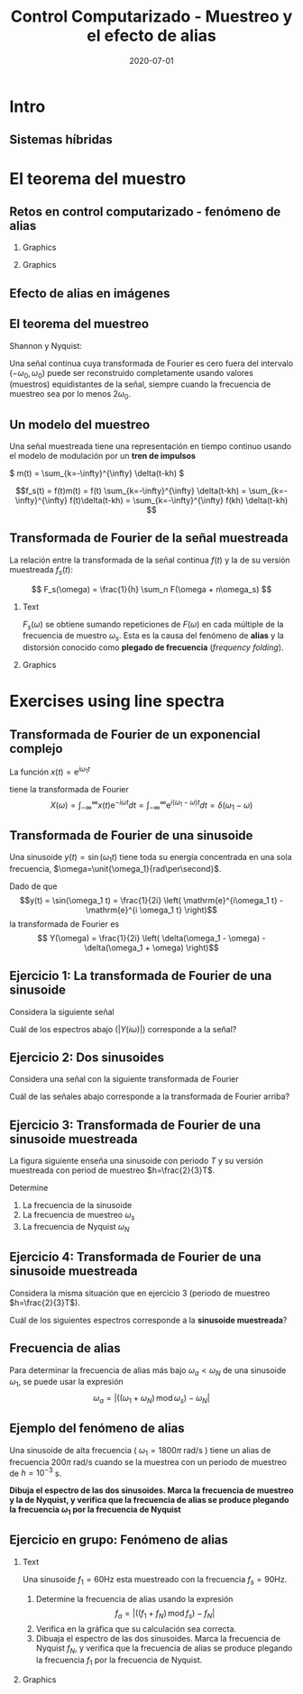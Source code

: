 #+OPTIONS: toc:nil
# #+LaTeX_CLASS: koma-article 

#+LATEX_CLASS: beamer
#+LATEX_CLASS_OPTIONS: [presentation,aspectratio=169]
#+OPTIONS: H:2

#+LaTex_HEADER: \usepackage{khpreamble}
#+LaTex_HEADER: \usepackage{amssymb}
#+LaTex_HEADER: \usepgfplotslibrary{groupplots}
#+LaTex_HEADER: \DeclareMathOperator{\shift}{q}
#+LaTex_HEADER: \DeclareMathOperator{\diff}{p}

#+title: Control Computarizado - Muestreo y el efecto de alias
#+date: 2020-07-01

* Qué quiero que entienden los estudiantes? :noexport:
  - El teorema del muestro
  - El efecto de alias

* Actividades?                :noexport:
  1. Varios ejercicios de espectros de linea (sinusoides)

* Intro

** Goal of today's lecture				     :slide:noexport:
   - Understand aliasing and frequency folding


     
** Result from quizz						   :noexport:
   - Frequency folding - alias frequency

** Course overview						   :noexport:
\begin{center}
\includegraphics[width=\linewidth]{../../figures/computer-control-approaches}
\end{center}

** Sistemas híbridas
   #+BEGIN_CENTER 
    \includegraphics[width=0.7\linewidth]{../../figures/fig7-2.png}
   #+END_CENTER

*** Notas                                                          :noexport:
En aplicaciones de control computarizado estamos trabajando con sistemas híbridas. Es decir sistemas que contienen señales continuas y discretas.

* Intro example - Use later!					   :noexport:
** Introductory example: Level control of a tank

   \hspace*{4cm} \includegraphics[width=0.7\linewidth]{../../MR2012/figures/tank-with-hole}

** Introductory example: PI-control of the valve-tank-system
#+BEGIN_LaTeX
   \begin{center}
     \begin{tikzpicture}[scale = 0.8, node distance=22mm, block/.style={rectangle, draw, minimum width=15mm}, sumnode/.style={circle, draw, inner sep=2pt}]
     
     \node[coordinate] (refinput) {};
     \node[sumnode, right of=refinput, node distance=20mm] (sumerr) {\tiny $\sum$};
     \node[block, right of=sumerr] (controller) {$3\big(1 + \frac{1}{0.4 s}\big)$};
     \node[above of=controller, node distance=6mm] {controller};
     \node[block, right of=controller, node distance=28mm] (valve) {$\frac{3}{s+3}$};
     \node[above of=valve, node distance=6mm] {valve};
     \node[sumnode, right of=valve, node distance=16mm] (sum) {\tiny $\sum$};
     \node[block, right of=sum, node distance=20mm] (tank) {$\frac{1}{s+1}$};
     \node[above of=tank, node distance=6mm] {tank};
     \node[coordinate, right of=tank, node distance=20mm] (output) {};
     \node[coordinate, above of=sum, node distance=12mm] (disturbance) {};

     \draw[->] (refinput) -- node[above, pos=0.3] {$y_{ref}(t)$} (sumerr);
     \draw[->] (sumerr) -- node[above] {$e(t)$} (controller);
     \draw[->] (controller) -- node[above] {$u(t)$} (valve);
     \draw[->] (valve) -- node[above] {} (sum);
     \draw[->] (sum) -- node[above] {$w(t)$} (tank);
     \draw[->] (tank) -- node[coordinate] (measure) {} node[above, pos=0.8] {$y(t)$} (output);
     \draw[->] (disturbance) -- node[right, pos=0.2] {$d(t)$} (sum);
     \draw[->] (measure) -- ++(0,-14mm) -| node[right, pos=0.95] {$-$} (sumerr);
     \end{tikzpicture}
   \end{center}
#+END_LaTeX

   The closed-loop system from reference signal \(y_ref(t)\) to output \(y(t)\) is given by
   \[G_c(s) =  \frac{9 s + 22.5}{  s^3 + 4 s^2 + 12 s + 22.5}, \quad \text{with Bode-diagram} \]

   #+BEGIN_CENTER 
    \includegraphics[width=\linewidth]{../../figures/alias-example-bode-GC}
   #+END_CENTER

** Introductory example: Reading the Bode diagram
   #+BEGIN_CENTER 
    \includegraphics[width=\linewidth]{../../figures/alias-example-bode-GC}
   #+END_CENTER
   which of the below frequency responses *is not* compatible with the Bode diagram?

   #+BEGIN_CENTER 
    \includegraphics[width=\linewidth]{../../figures/alias-example-bode-timeseries}
   #+END_CENTER

   

* El teorema del muestro
** Retos en control computarizado - fenómeno de alias
*** Graphics
    :PROPERTIES:
    :BEAMER_col: 0.6
    :END:
    #+begin_export latex
    \begin{center}
      \begin{tikzpicture}
	\node {\includegraphics[width=0.99\linewidth]{../../figures/comp-contr-sys.png}};
	\node[pin=145:{60Hz mains hum}] at (2.7,2.4) {};
	\node[pin=-60:{90Hz sampling freq}] at (0.5,-1.4) {};
      \end{tikzpicture}
    \end{center}
    #+end_export    
*** Graphics
    :PROPERTIES:
    :BEAMER_col: 0.4
    :END:

\includegraphics[width=0.99\linewidth]{../../figures/aliasing-example-60Hz}

** The problem                                                     :noexport:
   If a continuous-time signal with frequency content (bandwidth) $\omega_B$ is sampled at too low sampling rate ( \(\omega_s < 2\omega_B\) ), then the energy at higher frequencies is folded onto lower frequencies. 

   #+BEGIN_CENTER 
    \includegraphics[width=0.7\linewidth]{../../figures/aliasing-example.png}
   #+END_CENTER
   A high-frequency sinusoid ( \(\omega_1 = 1800\pi \) rad/s ) masquerading as a lower frequency sinusoid ( \( 200 \pi \) rad/s ) due to aliasing.

*** Notas                                                          :noexport:
    Este ejemplo vimos en la primera sesión el lunes. Aquí una señal de ruido entra al sistema. El ruido es una sinusoide con la frecuencia de 60Hz. La fuente de este ruido es el red electrica de corriente alterna. Se muestrea la señal de salida del sistem, con el ruido con una frecuencia de 90Hz. Este es demasioado bajo como para representar la sinusoide de 90Hz. Aplicando el teorema de muestreo (en capitulo 3 del libro de texto) se deberia usar una frecuencia de muestreo de más que el doble de la frecuencia más alta de la señal. Es decir 120Hz o más. 

    En realidad estamos muestreando con la frecuencia de 90Hz. Entonces la frecuencia conocida como la frecuencia de Nyquist es la mitad de ese valor, o 45Hz. Y todo la energía en la señal continua que se encuentra en la banda de frecuencias encima de la frecuencia de Nyquist se trasla a energia en frecuencias bajo de la frecuencia de Nyquist 45Hz. 

** Aliasing                                                        :noexport:
   #+BEGIN_CENTER 
    \includegraphics[width=0.7\linewidth]{../../figures/aliasing-definition.png}
   #+END_CENTER

** Efecto de alias en imágenes
   #+BEGIN_CENTER 
    \includegraphics[width=0.45\linewidth]{../../figures/Moire_pattern_of_bricks.png}
    \includegraphics[width=0.45\linewidth]{../../figures/Moire_pattern_of_bricks_small.png}
   #+END_CENTER

** El teorema del muestreo
Shannon y Nyquist:

Una señal continua cuya transformada de Fourier es cero fuera del intervalo \( (-\omega_0, \omega_0) \)  puede ser reconstruido completamente usando valores (muestros) equidistantes de la señal, siempre cuando la frecuencia de muestreo sea por lo menos \(2\omega_0\). 

#+begin_export latex
\begin{center}
  \begin{tikzpicture}[scale=1.2]
    \draw[->] (-3,0) -- (3,0) node[below] {$\omega$};
    \draw[->] (0,0) -- (0,1.5);
    \draw[red, thick] (0,1) to (1,0);
    \draw[red, thick] (0,1) to (-1,0);
    \node at (1,-0.3) {$\omega_0$};
    \node at (-1,-0.3) {$-\omega_0$};
    \node at (0,-0.3) {$0$};
    \node[coordinate, pin=-90:{$2\omega_0$}] at (2,0) {};

  \end{tikzpicture}
\end{center}
#+end_export

*** Notas                                                          :noexport:
    Este es un teorema fundamental de procesado de señales. Si conocemos el espectro de frecuencias de una señal que vamos a muestrear, podemos usar este teorema para determinar la frecuencia de muestreo y entonce el tiempo de muestreo.  

** Un modelo del muestreo
   Una señal muestreada tiene una representación en tiempo continuo usando el modelo de modulación por un *tren de impulsos*
   #+BEGIN_CENTER 
   \( m(t) = \sum_{k=-\infty}^{\infty} \delta(t-kh) \)\hspace*{10mm}
    \includegraphics[width=0.4\linewidth]{../../../figures/modulation-model-blocks}
   #+END_CENTER

        \[f_s(t) = f(t)m(t) = f(t) \sum_{k=-\infty}^{\infty} \delta(t-kh) = \sum_{k=-\infty}^{\infty} f(t)\delta(t-kh) = \sum_{k=-\infty}^{\infty} f(kh) \delta(t-kh) \]


#+BEGIN_CENTER 
 \includegraphics[width=0.8\linewidth]{../../figures/modulation-model-timeseries}
#+END_CENTER

*** Notes							   :noexport:
    Para establecer la relación entre una señal continua y su versión muestreada, utlizamos un modelo con nombre modulación por tren de impulsos. 
    Modulación significa multiplicación. Y cuando multiplicamos la señal continua con el tren de impulsos llegamos a ese expresión que es también un tren de impulsos, pero aquí cada impulso es multiplicado por el valor de la señal f(t) caundo el impulso occurre. Se puede visualizar como en esta gráfica  abajo.

    Es importante entender que f_s(t) es una representación continua de la señal muestreada (discreta). La señal f_s(t) existe en tiempo continua, y podemos usar métodod del tiempo continua para analisarla. 
Por ejemplo calculando su TRANSFORMADA DE FOURIER.



    The laplace transform of f_s(t):
    F_s(s) = \int_t (\sum_k f(t)\delta(t-kh)) exp(-st) dt
           = \sum_k f(kh) \int_t \delta(t-kh) exp(-st) dt
	   = \sum_k f(kh) exp(-skh) = \sum_k f(kh) exp(-sh)^k = \sum_k f(kh) z^-k, 
	   where z = exp(sh)
    The fourier transform is obtained by evaluating the laplace transform at s=i\omega (provided the imaginary axis is within the ROC). Go back a few steps
    F_s(i\omega) = \sum_k \int_t \delta(t-kh) f(t) exp(-i\omegat)
    Since  \delta(x-a) = 1/2pi \int exp(i(x-a)t)dt
    \delta(t-kh) = 1/2pi \int exp(i(t-kh)\tau) d\tau
    F_s(i\omega) = \sum_k \int_t \int_tau 1/(2pi) exp(i(t-kh)\tau) d\tau f(t)exp(-i\omega t) dt
                 = \sum_k \int_t \int_tau 1/(2pi) f(t) exp(i(t\tau -kh\tau-\omega t)) dtau dt
		 = \sum_k \int_tau  exp(-i kh\tau) 1/2pi \int_t f(t) exp(-i(\omega -tau) t) dt dtau
		 = \sum_k \int_tau exp(-i kh\tau) F(\omega-tau) dtau
		 = 2pi \sum_k 

    The Laplace transform of m(t) is also an impulse train
    \[ M(s) = \sum_{i=-\infty}^{\infty} \delta(s-i\omega_j), \]
    where \omega_j = j\frac{2\pi}{h} = j\omega_s. 
    So, since multiplication in time domain is convolution in the s-domain
    F_s(s) = F(s) \ast M(s) = \int_{x=-\infty}^{\infty} M(s) F(s-x)
           = \int_x \sum_j \delta(s-i\omega_j) F(s-x

** Transformada de Fourier de la señal muestreada

   La relación entre la transformada de la señal continua $f(t)$ y la de su versión muestreada $f_s(t)$:

   \[ F_s(\omega) = \frac{1}{h} \sum_n F(\omega + n\omega_s) \]

*** Text
    :PROPERTIES:
    :BEAMER_col: 0.5
    :END:

   $F_s(\omega)$ se obtiene sumando repeticiones de $F(\omega)$ en cada múltiple de la frecuencia de muestro $\omega_s$. Esta es la causa del fenómeno de *alias* y la distorsión conocido como *plegado de frecuencia* (/frequency folding/).

*** Graphics
    :PROPERTIES:
    :BEAMER_col: 0.5
    :END:
#+BEGIN_CENTER 
 \includegraphics[width=0.68\linewidth]{../../figures/frequency-folding.png}
#+END_CENTER 
*** Notes							   :noexport:
    - Draw symmetric spectrum on whiteboard.
    - Draw line at sampling frequency,  too low
    - Draw line at Nyquist frequency
    - Copy spectrum at +/- ws
    - Note that effect is same as folding the part above wN onto lower freqs
   
* Proof of sampling theorem					   :noexport:
** Preliminary: The Dirac delta function
   Consider the unit pulse \(\delta_T(t)\). Note that \(\int_{-\infty}^\infty \delta_T(t) dt = ?\). 
   \begin{center}
   \begin{tikzpicture}
   \begin{axis}[
   width=14cm,
   height=3cm,
   xlabel={$t$},
   ylabel={$\delta_T(t)$},
   xmin=-1.5,
   xmax=10.5,
   xtick={0,1},
   xticklabels={0,$T$},
   ymin=-0.2,
   ymax=1.6,
   ytick={0,1},
   yticklabels={0, $\frac{1}{T}$},
   ]

   \addplot+[thick, const plot, blue, no marks] coordinates {(-1,0) (0,1) (1,0) (10,0)};
\end{axis}
\end{tikzpicture}
\end{center}


** Preliminary: The Dirac delta function
   Consider the unit pulse \(\delta_T(t)\). Note that \(\int_{-\infty}^\infty \delta_T(t) dt = 1\). 
   \begin{center}
   \begin{tikzpicture}
   \begin{axis}[
   width=14cm,
   height=3cm,
   xlabel={$t$},
   ylabel={$\delta_T(t)$},
   xmin=-1.5,
   xmax=10.5,
   xtick={0,1},
   xticklabels={0,$T$},
   ymin=-0.2,
   ymax=1.6,
   ytick={0,1},
   yticklabels={0, $\frac{1}{T}$},
   ]

   \addplot+[thick, const plot, blue, no marks] coordinates {(-1,0) (0,1) (1,0) (10,0)};
\end{axis}
\end{tikzpicture}
\end{center}

   The impulse function (a.k.a /Dirac Delta function/) is the limit of the unit pulse as \(T \to 0\).
   \begin{center}
   \begin{tikzpicture}
   \begin{axis}[
   width=14cm,
   height=3cm,
   xlabel={$t$},
   ylabel={$\delta(t)$},
   xmin=-1.5,
   xmax=10.5,
   xtick={0},
   xticklabels={0},
   ymin=-0.2,
   ymax=1.6,
   ytick=\empty,
   ]

   \addplot+[thick, blue, no marks, domain=-1.1:10.1] {0};
   \draw[->, blue, thick] (axis cs:0,0) -- (axis cs: 0,1.2);
\end{axis}
\end{tikzpicture}
\end{center}

** Definition of the Dirac delta function

   \[ \delta(t) = \begin{cases} 0, & t \neq 0\\ \text{undefined}, & t = 0 \end{cases} \quad \text{such that} \quad  \int_{-\infty}^\infty \delta(t) dt = 1. \]

   \begin{center}
   \begin{tikzpicture}
   \begin{axis}[
   width=14cm,
   height=2.8cm,
   xlabel={$t$},
   ylabel={$\delta(t)$},
   xmin=-1.5,
   xmax=10.5,
   xtick={0},
   xticklabels={0},
   ymin=-0.2,
   ymax=1.6,
   ytick=\empty,
   ]

   \addplot+[thick, blue, no marks, domain=-1.1:10.1] {0};
   \draw[->, blue, thick] (axis cs:0,0) -- (axis cs: 0,1.2);
\end{axis}
\end{tikzpicture}
\end{center}

   \[ \delta(t-kh) = \begin{cases} 0, & t \neq kh\\ \text{undefined}, & t = kh \end{cases} \quad \text{such that} \quad  \int_{-\infty}^\infty \delta(t-kh) dt = 1. \]

   \begin{center}
   \begin{tikzpicture}
   \begin{axis}[
   width=14cm,
   height=2.8cm,
   xlabel={$t$},
   ylabel={$\delta(t)$},
   xmin=-1.5,
   xmax=10.5,
   xtick={0,4},
   xticklabels={0,$kh$},
   ymin=-0.2,
   ymax=1.6,
   ytick=\empty,
   ]

   \addplot+[thick, blue, no marks, domain=-1.1:10.1] {0};
   \draw[->, blue, thick] (axis cs:4,0) -- (axis cs: 4,1.2);
\end{axis}
\end{tikzpicture}
\end{center}

** The impulse function, contd

   The /sifting/ property of the impulse function:
   \[ \int_{-\infty}^\infty f(t) \delta(t) dt = f(0). \]

   So 
   \[  \int_{-\infty}^\infty f(t-T) \delta(t) dt = f(-T), \]
   \[  \int_{-\infty}^\infty f(t) \delta(t-kh) dt = , \]
   \[  f \ast \delta = \int_{-\infty}^\infty f(\tau) \delta(t-\tau) d\tau =  \]
   \[ g(t) = f \ast \delta(t-T) = \int_{-\infty}^\infty f(\tau) \delta(t-T-\tau) d\tau =  \]
** The impulse function, contd
   The /sifting/ property of the impulse function:
   \[ \int_{-\infty}^\infty f(t) \delta(t) dt = f(0). \]

   So 
   \[  \int_{-\infty}^\infty f(t-T) \delta(t) dt = f(-T), \]
   \[  \int_{-\infty}^\infty f(t) \delta(t-kh) dt = f(kh), \]
   \[  f \ast \delta = \int_{-\infty}^\infty f(\tau) \delta(t-\tau) d\tau = f(t) \]
   \[ g(t) = f \ast \delta(t-T) = \int_{-\infty}^\infty f(\tau) \delta(t-T-\tau) d\tau = f(t-T) \]
   *Convolution with the shifted delta function \(\delta(t-T)\) shifts the function by $T$.*

** The impulse train
   Also known as the Dirac comb
   \[ m(t) = \sum_{k=-\infty}^{\infty} \delta(t-kh) \]

   The sampled signal $f(kh)$ can be *represented in continuous-time* by modulation of the continuous-time signal $f(t)$ with the impulse train (dirac comb) 
   \[f_s(t) = f(t)m(t) = f(t) \sum_{k=-\infty}^{\infty} \delta(t-kh) = \sum_{k=-\infty}^{\infty} f(t)\delta(t-kh) = \sum_{k=-\infty}^{\infty} f(kh) \delta(t-kh). \]

#+BEGIN_LaTeX
\begin{center}
\begin{tikzpicture}
\begin{axis}[
  width=14cm,
  height=4cm, 
  xlabel={$t$},
  ylabel={$$},
  ytick=\empty,
  xmin=-2.5,
  xmax=10.5,
  ymin=-0.5,
  ymax=4.5,
  xtick={0,1},
  xticklabels={$kh$, $kh+h$},
]

\addplot+[red, no marks, domain=-2:10, samples=400,variable=k] { 2 + sin(k*90) + cos(k*45) }; 
\addplot+[blue, thick, ycomb, no marks, domain=-2:10, samples=13,variable=k] { 2 + sin(k*90) + cos(k*45)}; 
%\addplot+[const plot, ultra thick, no marks, domain=-2:10, samples=13,variable=k] { 2 + sin(k*90) + cos(k*45) }; 

\draw[blue, thick] (axis cs:-2,0) -- (axis cs: 10,0);

\end{axis}
\end{tikzpicture}
\end{center}
#+END_LaTeX


** Fourier transform of the impulse train
   The impulse train
   \[ m(t) = \sum_{k=-\infty}^{\infty} \delta(t-kh) \]
   has Fourier transform
   \[ M(\omega) = \frac{1}{h} \sum_{n=-\infty}^{\infty} \delta(\omega - n\omega_s). \]
   where $\omega_s = \frac{2\pi}{h}$ is the sampling frequency in rad/s.


** Fourier transform of the sampled signal
   The sampled signal $f(kh)$, represented by modulation of the continuous-time signal $f(t)$ with the impulse train (dirac comb)  is
   \[f_s(t) = f(t)m(t) = f(t) \sum_{k=-\infty}^{\infty} \delta(t-kh) = \sum_{k=-\infty}^{\infty} f(t)\delta(t-kh) = \sum_{k=-\infty}^{\infty} f(kh) \delta(t-kh). \]

   Multiplication in time-domain is convolution is the frequency domain. So
   \[F_s(\omega) = F(\omega) \ast M(\omega). \]

   Hence, the Fourier transform of $f_s$ and the Fourier transform of $f$ are related as
   \[ F_s(\omega) = \frac{1}{h} \sum_{n=-\infty}^\infty F(\omega) \ast \delta(\omega-n\omega_s) = \frac{1}{h} \sum_n F(\omega + n\omega_s). \]

# On the whiteboard
# f_s = m f, multiplication in time-domain is convolution in frequency domain. 
# F_s = M * F = \int_{s'=-\infty}^\infty M(s-s') F(s')ds' 

# Fouriertransform of impulse train
# M(w) = \int exp(-i wt) \sum_k \delta(t-kh) dt = \sum_k \exp(-iwhk) = 0, except when
# wh = 2\pi n, n integer => w = \frac{2\pi}{h} n = w_s n
# M(w) = \delta( 

** Aliasing

   Because the Fourier transform of the sampled signal equals the Fourier transform of the continuous-time signal repeated at every multiple of the sampling frequency and added, we get /frequency-folding/ or /aliasing/.

#+BEGIN_CENTER 
 \includegraphics[width=0.3\linewidth]{../../../figures/frequency-folding.png}
#+END_CENTER 

* Exercises using line spectra
** Transformada de Fourier de un exponencial complejo
   La función  $x(t) = \mathrm{e}^{i\omega_1 t}$ 
   #+begin_export latex
   \begin{center}
     \begin{tikzpicture}[scale=2]
       \draw[->] (-1.2, 0) -- (1.2,0) node[below] {Re};
       \draw[->] (0, -1.2) -- (0,1.2) node[left] {Im};
       \draw[domain=0:360, samples=361, dashed] plot ({cos(\x)}, {sin(\x)});
       \node[circle, fill, inner sep=2pt, red] (pnt) at (0.868, 0.5) {};
       \draw[dashed, blue] (0,0) to (0.868, 0.5);
       \draw[domain=0:30, samples=20, ->] plot ({0.6*cos(\x)}, {0.6*sin(\x)});
       \node at (0.7, 0.2) {$\omega_1 t$};
       \node[pin=-135:{1}, coordinate] at (1, 0) {};
       \node[right of=pnt, node distance=3mm, anchor=west] {$x(t) = \mathrm{e}^{i\omega_1 t} = \cos(\omega_1 t) + i\sin(\omega_1 t)$};
     \end{tikzpicture}
   \end{center}
   #+end_export
   tiene la transformada de Fourier
   \[X(\omega) = \int_{-\infty}^{\infty} x(t) \mathrm{e}^{-i\omega t}dt = \int_{-\infty}^{\infty} \mathrm{e}^{i(\omega_1 - \omega) t}dt = \delta(\omega_1 - \omega)\] 

** Transformada de Fourier de una sinusoide
   Una sinusoide $y(t) = \sin(\omega_1 t)$ tiene toda su energía concentrada en una sola frecuencia, $\omega=\unit{\omega_1}{rad\per\second}$. 
   #+begin_export latex
     \begin{center}
     \begin{tikzpicture}
     \small
     \pgfmathsetmacro{\ww}{1}
     \pgfmathsetmacro{\TT}{2*pi/\ww}
     \begin{axis}[
     width=14cm,
     height=2.5cm,
     xlabel={$t$},
     ylabel={$y(t)$},
     xmin=0.,
     xmax=30.5,
     ytick = {0},
     xtick = {0, \TT},
     xticklabels={0, $T=\frac{2\pi}{\omega_1}$},
     ]
     \addplot+[black, thick,no marks, domain=0:30, samples=400,variable=t] { sin(deg(\ww*t)) };
     \end{axis}
     \end{tikzpicture}
     \end{center}
   #+end_export
   Dado de que \[y(t) = \sin(\omega_1 t) = \frac{1}{2i} \left( \mathrm{e}^{i\omega_1 t} - \mathrm{e}^{i \omega_1 t} \right)\]
   la transformada de Fourier es
   \[ Y(\omega) = \frac{1}{2i} \left( \delta(\omega_1 - \omega) - \delta(\omega_1 + \omega) \right)\]

** Ejercicio 1: La transformada de Fourier de una sinusoide
   Considera la siguiente señal

   #+begin_export latex
     \begin{center}
     \begin{tikzpicture}
     \small
     \pgfmathsetmacro{\ww}{1}
     \pgfmathsetmacro{\TT}{2*pi/\ww}
     \begin{axis}[
     width=14cm,
     height=2.5cm,
     xlabel={$t$},
     ylabel={$y(t)$},
     xmin=0.,
     xmax=30.5,
     ytick = {0},
     xtick = {0, \TT},
     xticklabels={0, $T$},
     ]
     \addplot+[black, thick,no marks, domain=0:30, samples=400,variable=t] { sin(deg(\ww*t)) };
     \end{axis}
     \end{tikzpicture}
     \end{center}
   #+end_export

   Cuál de los espectros abajo ($|Y(i\omega)|$) corresponde a la señal?

   #+begin_export latex

     \pgfplotsset{
     dirac/.style={
     mark=triangle*,
     mark options={scale=0.6},
     ycomb,
     scatter,
     visualization depends on={y/abs(y)-1 \as \sign},
     scatter/@pre marker code/.code={\scope[rotate=90*\sign,yshift=-2pt]}
     }
     }
       \begin{tikzpicture}
       \footnotesize

       \pgfmathsetmacro{\ww}{1}
       \pgfmathsetmacro{\TT}{2*pi/\ww}
       \pgfmathsetmacro{\omegaone}{2/\TT}
       \pgfmathsetmacro{\omegatwo}{pi/\TT}
       \pgfmathsetmacro{\omegathree}{1/\TT}
       \pgfmathsetmacro{\omegafour}{2*pi/\TT}
      
       \begin{groupplot}[group style={group size=2 by 2, vertical sep=1.2cm, horizontal sep=1.3cm},
       width=7cm,
       height=2.5cm,
       xlabel={$\omega$ [rad/s]},
       ylabel={$|Y(i\omega)|$},
       xmin=-1.5,
       xmax=1.5,
       ytick = \empty,
       xtick = \empty,
       ]
       \nextgroupplot[xtick={-\omegaone, 0, \omegaone}, 
       xticklabels={$-\frac{2}{T}$, 0, $\frac{2}{T}$}]
       \addplot[red, thick, dirac] coordinates {(-\omegaone, 1) (\omegaone, 1)};
       
       \nextgroupplot[xtick={-\omegatwo, 0, \omegatwo}, 
       xticklabels={$-\frac{\pi}{T}$, 0, $\frac{\pi}{T}$}]
       \addplot[red, thick, dirac] coordinates {(-\omegatwo, 1) (\omegatwo, 1)};

       \nextgroupplot[xtick={-\omegathree, 0, \omegathree}, 
       xticklabels={$-\frac{1}{T}$, 0, $\frac{1}{T}$}]
       \addplot[red, thick, dirac] coordinates {(-\omegathree, 1) (\omegathree, 1)};

       \nextgroupplot[xtick={-\omegafour, 0, \omegafour}, 
       xticklabels={$-\frac{2\pi}{T}$, 0, $\frac{2\pi}{T}$}]
       \addplot[red, thick, dirac] coordinates {(-\omegafour, 1) (\omegafour, 1)};
       \end{groupplot}
       
       \node[red] at (group c1r1.center) {\huge 1};
       \node[red] at (group c2r1.center) {\huge 2};
       \node[red] at (group c1r2.center) {\huge 3};
       \node[red] at (group c2r2.center) {\huge 4};
       \end{tikzpicture}
   #+end_export
*** Notes							   :noexport:
    - Given  T, so freq in Hz is f=1/T and in rad/s w=2pi/T 
** Ejercicio 2: Dos sinusoides
   Considera una señal con la siguiente transformada de Fourier
   #+begin_export latex

     \pgfplotsset{
     dirac/.style={
     mark=triangle*,
     mark options={scale=0.6},
     ycomb,
     scatter,
     visualization depends on={y/abs(y)-1 \as \sign},
     scatter/@pre marker code/.code={\scope[rotate=90*\sign,yshift=-2pt]}
     }}
     \begin{center}
     \begin{tikzpicture}
     \small
     \pgfmathsetmacro{\wwone}{1}
     \pgfmathsetmacro{\wwtwo}{5*\wwone}
     \begin{axis}[
     width=14cm,
     height=2.5cm,
     xlabel={$\omega$ [rad/s]},
     ylabel={$|Y(i\omega)|$},
     xmin=-7,
     xmax=7,
     ymin=-0.5,
     ytick=\empty,
     xtick = {-\wwtwo, -\wwone, 0, \wwone, \wwtwo},
     % ticklabels={$-5\omega_1$, $-\omega_1$, 0, $\omega_1$, $5\omega_1$},
     ]
     \addplot[black, thick, dirac] coordinates {(-\wwtwo, 0.3) (-\wwone, 1) (\wwone, 1) (\wwtwo, 0.3)};
     \end{axis}
     \end{tikzpicture}
     \end{center}
   #+end_export
   
   Cuál de las señales abajo corresponde a la transformada de Fourier arriba?

   #+begin_export latex

     \begin{tikzpicture}
     \footnotesize

     \pgfmathsetmacro{\wwone}{1}
     \pgfmathsetmacro{\wwtwo}{5*\wwone}
           
     \begin{groupplot}[group style={group size=2 by 2, vertical sep=1.2cm, horizontal sep=1.3cm},
     width=7cm,
     height=2.5cm,
     xlabel={$t$ [s]},
     ylabel={$y(t)$},
     xmin=0,
     xmax=15,
     ytick = \empty,
     xtick = \empty,
     domain=0:20,
     samples=600,
     variable=t,
     ]

     \nextgroupplot[xtick={0, 6.28, 12.56}, xticklabels={0, $2\pi$, $4\pi$},]
      \addplot[red, thick, no marks] { sin(deg(\wwone*t)) + 0.3*cos(deg(\wwtwo*t))};

     \nextgroupplot[xtick={0, 6.28, 12.56}, xticklabels={0, $2\pi$, $4\pi$},]
      \addplot[red, thick, no marks] { 0.3*cos(deg(\wwone*t)) + sin(deg(\wwtwo*t))};

     \nextgroupplot[xtick={0, 6.28, 12.56}, xticklabels={0, $2\pi$, $4\pi$},]
      \addplot[red, thick, no marks] { cos(deg(0.5*\wwone*t)) + 0.3*cos(deg(0.5*\wwtwo*t))};

     \nextgroupplot[xtick={0, 6.28, 12.56}, xticklabels={0, $2\pi$, $4\pi$},]
      \addplot[red, thick, no marks] { cos(deg(\wwone*t)) + 0.3*cos(deg(2*\wwtwo*t))};

     \end{groupplot}

     \node[red] at (group c1r1.center) {\huge 1};
     \node[red] at (group c2r1.center) {\huge 2};
     \node[red] at (group c1r2.center) {\huge 3};
     \node[red] at (group c2r2.center) {\huge 4};
     \end{tikzpicture}
   #+end_export

*** Notes							   :noexport:
    - freq of w1=1 and w5=5 rad/s, which means periods of
      - T1 = 2pi/w1 = 2pi
      - T5 = 2pi/5
    - All signals have a lower period of T=2pi
    - 3 has a higher freq with 2.5 periods over 2pi, so freq of 2.5
    - 4 has a higher freq with 10 periods over 2pi, so freq of 10 *2pi/2pi = 10
    - 1 and 2 has correct high freq
    - 2 has high freq with too large amplitude
** Ejercicio 3: Transformada de Fourier de una sinusoide muestreada
   La figura siguiente enseña una sinusoide con periodo $T$ y su versión muestreada con period de muestreo \(h=\frac{2}{3}T\).

   #+begin_export latex

        \pgfplotsset{
       dirac/.style={
       mark=triangle*,
       mark options={scale=0.6},
       ycomb,
       scatter,
       visualization depends on={y/abs(y)-1 \as \sign},
       scatter/@pre marker code/.code={\scope[rotate=90*\sign,yshift=-2pt]}
       }
       }
       \begin{center}
       \begin{tikzpicture}
       \small
       \pgfmathsetmacro{\ww}{1}
       \pgfmathsetmacro{\TT}{2*pi/\ww}
       \pgfmathsetmacro{\TTT}{2*\TT}
       \pgfmathsetmacro{\wws}{3*\ww/2}
       \pgfmathsetmacro{\hh}{2*pi/\wws}
       \pgfmathsetmacro{\Ttot}{60}
       \pgfmathsetmacro{\Nsamples}{floor(\Ttot/\hh)}



       \begin{axis}[
       clip=false,
       width=14cm,
       height=3.5cm,
       xlabel={$t$},
       ylabel={$y(t)$},
       xmin=0.,
       xmax=\Ttot,
       ytick = {0},
       xtick = {0, \hh, \TT, \TTT},
       xticklabels={0, $h$, $T$, $2T$},
       ]
       \addplot+[black, thick,no marks, domain=0:\Ttot, samples=400,variable=t] { sin(deg(\ww*t)) }
              node [coordinate, pos=0.87, pin=45:{$y(t)$}] {};
       \addplot+[color=blue!80!red!90, thick,dirac, domain=0:\Ttot, samples=\Nsamples+1,variable=t] { sin(deg(\ww*t))} node [coordinate, pos=0.93, pin=-45:{$y_s(t)$}] {};

       \draw[blue!80!red!90, thick] (axis cs: 0,0) -- (axis cs: \Ttot, 0);

       \end{axis}
       \end{tikzpicture}
       \end{center}
   #+end_export

   Determine

   1. La frecuencia de la sinusoide
   2. La frecuencia de muestreo \(\omega_s\)
   3. La frecuencia de Nyquist \(\omega_N\)

*** Notes							   :noexport:
    - w = 2pi/T, so to minimum sampling period in  order to avoid aliasing is 2*w = 4pi/T
    - ws = 2pi/h = 2pi/(2/3T) = 3pi/T < 4 pi/T
    - wN  = pi/h = 3/2 pi/T
** Ejercicio 4: Transformada de Fourier de una sinusoide muestreada

   Considera la misma situación que en ejercicio 3 (periodo de muestreo $h=\frac{2}{3}T$).

   #+begin_export latex

       \pgfplotsset{
       dirac/.style={
       mark=triangle*,
       mark options={scale=0.6},
       ycomb,
       scatter,
       visualization depends on={y/abs(y)-1 \as \sign},
       scatter/@pre marker code/.code={\scope[rotate=90*\sign,yshift=-2pt]}
       }
       }
       \begin{center}
       \begin{tikzpicture}
       \small
       \pgfmathsetmacro{\ww}{1}
       \pgfmathsetmacro{\TT}{2*pi/\ww}
       \pgfmathsetmacro{\TTT}{2*\TT}
       \pgfmathsetmacro{\wws}{3*\ww/2}
       \pgfmathsetmacro{\hh}{2*pi/\wws}
       \pgfmathsetmacro{\Ttot}{60}
       \pgfmathsetmacro{\Nsamples}{floor(\Ttot/\hh)}



       \begin{axis}[
       clip=false,
       width=14cm,
       height=2.2cm,
       xlabel={$t$},
       ylabel={$y(t)$},
       xmin=0.,
       xmax=\Ttot,
       ytick = {0},
       xtick = {0, \hh, \TT, \TTT},
       xticklabels={0, $h$, $T$, $2T$},
       ]
       \addplot+[black, thick,no marks, domain=0:\Ttot, samples=400,variable=t] { sin(deg(\ww*t)) }
              node [coordinate, pos=0.87, pin=45:{$y(t)$}] {};
       \addplot+[color=blue!80!red!90, thick,dirac, domain=0:\Ttot, samples=\Nsamples+1,variable=t] { sin(deg(\ww*t))} node [coordinate, pos=0.93, pin=-45:{$y_s(t)$}] {};

       \draw[blue!80!red!90, thick] (axis cs: 0,0) -- (axis cs: \Ttot, 0);

       \end{axis}
       \end{tikzpicture}
       \end{center}


   #+end_export
   Cuál de los siguientes espectros corresponde a la *sinusoide muestreada*?

   #+begin_export latex
     \pgfplotsset{
     dirac/.style={
     mark=triangle*,
     mark options={scale=0.6},
     ycomb,
     scatter,
     visualization depends on={y/abs(y)-1 \as \sign},
     scatter/@pre marker code/.code={\scope[rotate=90*\sign,yshift=-2pt]}
     }
     }
       \begin{tikzpicture}
       \scriptsize

       \pgfmathsetmacro{\ww}{1}
       \pgfmathsetmacro{\TT}{2*pi/\ww}
       \pgfmathsetmacro{\wws}{3*\ww/2}
       \pgfmathsetmacro{\wwN}{\wws/2}

       \pgfmathsetmacro{\omegaone}{\ww-\wwN}
       \pgfmathsetmacro{\omegathree}{\wws - \ww}
       \pgfmathsetmacro{\omegafour}{\wwN/2}
      
       \begin{groupplot}[group style={group size=2 by 2, vertical sep=1.2cm, horizontal sep=1.3cm},
       width=8cm,
       height=2.5cm,
       xlabel={$\omega$ [rad/s]},
       ylabel={$|Y_s(i\omega)|$},
       xmin=-1.8,
       xmax=1.8,
       ymax=1.2,
       ytick = \empty,
       xtick = \empty,
       ]
       \nextgroupplot[xtick={-\wws, -\ww, -\omegaone, 0, \omegaone, \ww, \wws}, 
       xticklabels={$-\frac{3\pi}{T}$, $-\frac{2\pi}{T}$, $-\frac{\pi}{2T}$, $$,$\frac{\pi}{2T}$, $\frac{2\pi}{T}$, $\frac{3\pi}{T}$},] 
       \addplot[red, thick, dirac] coordinates {(-\ww, 1) (-\omegaone, 1) (\omegaone, 1) (\ww, 1)};
       \addplot+[black, dotted, no marks] coordinates { (-\wwN, 0) (-\wwN, 2) };
       \addplot+[black, dotted, no marks] coordinates { (\wwN, 0) (\wwN, 2) };

       \nextgroupplot[xtick={-\wws, -\ww,  0,  \ww, \wws}, 
       xticklabels={$-\frac{3\pi}{T}$, $-\frac{2\pi}{T}$,  $$, $-\frac{2\pi}{T}$, $\frac{3\pi}{T}$},] 
       \addplot[red, thick, dirac] coordinates {(-\ww, 1) (\ww, 1)};
       \addplot+[black, dotted, no marks] coordinates { (-\wwN, 0) (-\wwN, 2) };
       \addplot+[black, dotted, no marks] coordinates { (\wwN, 0) (\wwN, 2) };

       \nextgroupplot[xtick={-\wws, -\ww, -\omegathree, 0, \omegathree, \ww, \wws}, 
       xticklabels={$-\frac{3\pi}{T}$, $-\frac{2\pi}{T}$, $-\frac{\pi}{T}$, $$,$\frac{\pi}{T}$, $\frac{2\pi}{T}$, $\frac{3\pi}{T}$},] 
       \addplot[red, thick, dirac] coordinates {(-\ww, 1) (-\omegathree, 1) (\omegathree, 1) (\ww, 1)};
       \addplot+[black, dotted, no marks] coordinates { (-\wwN, 0) (-\wwN, 2) };
       \addplot+[black, dotted, no marks] coordinates { (\wwN, 0) (\wwN, 2) };

       \nextgroupplot[xtick={-\wws, -\ww, -\omegafour, 0, \omegafour, \ww, \wws}, 
       xticklabels={$-\frac{3\pi}{T}$, $-\frac{2\pi}{T}$, $-\frac{3\pi}{4T}$, $$,$\frac{3\pi}{4T}$, $\frac{2\pi}{T}$, $\frac{3\pi}{T}$},] 
       \addplot[red, thick, dirac] coordinates {(-\ww, 1) (-\omegafour, 1) (\omegafour, 1) (\ww, 1)};
       \addplot+[black, dotted, no marks] coordinates { (-\wwN, 0) (-\wwN, 2) };
       \addplot+[black, dotted, no marks] coordinates { (\wwN, 0) (\wwN, 2) };

       \end{groupplot}
       
       \node[red] at (group c1r1.center) {\huge 1};
       \node[red] at (group c2r1.center) {\huge 2};
       \node[red] at (group c1r2.center) {\huge 3};
       \node[red] at (group c2r2.center) {\huge 4};
       \end{tikzpicture}

   #+end_export


*** Notes							   :noexport:
    - The freq of the continuous-time signal is w=2pi/T, so it has a line spectrum with lines at
      +/- 2pi/T
    - The sampled signal has the same two lines, but repeated every kws, 
      with n in \mathcal{Z}  =  {...,-2,-1,0,1,2,...}
    - So we get alias frequencies at 
      wA(n) = +/- 2pi/T + n 3pi/T = pi/T ( +/- 2 + 3n),
      or
      wA(n)^+ = pi/T (2+3n), wA(n)^- = pi/T (-2 + 3n)
      for instance
      wA(1)^+ = 5pi/T, wA(1)^- = pi/T
      wA(-1)^+ = pi/T(2-3) =-pi/T,  wA(1)^- = (-2 -3)pi/T = -5 pi/T
    - Clearly, the correct one must be 3.
** Frecuencia de alias
   Para determinar la frecuencia de alias más bajo \(\omega_a<\omega_N\) de una sinusoide \(\omega_1\), se puede usar la expresión 
\[ \omega_a = \left| \big( (\omega_1 + \omega_N) \, \text{mod}\, \omega_s\big) - \omega_N\right|\] 


** Ejemplo del fenómeno de alias
   #+BEGIN_CENTER 
    \includegraphics[width=0.6\linewidth]{../../figures/aliasing-example.png}
   #+END_CENTER
   Una sinusoide de alta frecuencia ( \(\omega_1 = 1800\pi \) rad/s ) tiene un alias de frecuencia  \( 200 \pi \) rad/s cuando se la muestrea con un periodo de muestreo de \(h=10^{-3}\) s.

   *Dibuja el espectro de las dos sinusoides. Marca la frecuencia de muestreo y la de Nyquist, y verifica que la frecuencia de alias se produce plegando la frecuencia \(\omega_1\) por la frecuencia de Nyquist*

*** Notes							   :noexport:
    - The sampling frequency is 1000Hz = 2000\pi rad/s, and the Nyquist frequency is 1000\pi rad/s.
    - The high freq signal is 1800\pi rad/s which is 800\pi rad/s above the Nyquist freq.
    - The alias frequency is 
       wa = | ( (\omega + \omega_N) mod \omega_s ) - \omega_N | 
          = | ( ( 1800\pi + 1000\pi) mod 2000\pi ) - 1000\pi |
          = | ( 800\pi ) - 1000\pi | = 200\pi
       \omega_N - (\omega - \omega_N) = 1000\pi - 800\pi = 200\pi rad/s.

** Ejercicio en grupo: Fenómeno de alias

*** Text
    :PROPERTIES:
    :BEAMER_col: 0.4
    :END:
    Una sinusoide \(f_1=60\)Hz esta muestreado con la frecuencia \(f_s=90\)Hz.
 
    1. Determine la frecuencia de alias usando la expresión
       \[ f_a = \left| \big( (f_1 + f_N) \, \text{mod}\, f_s\big) - f_N\right|\]
    2. Verifica en la gráfica que su calculación sea correcta.
    3. Dibuaja el espectro de las dos sinusoides. Marca la frecuencia de Nyquist $f_N$, y verifica que la frecuencia de alias se produce plegando la frecuencia $f_1$ por la frecuencia de Nyquist.

*** Graphics
    :PROPERTIES:
    :BEAMER_col: 0.6
    :END:

\includegraphics[width=0.89\linewidth]{../../figures/aliasing-example-60Hz}



* antialiasing                                                     :noexport:

** Noisy measurements
   
** Antialiasing filter
   The *Bessel filter* is often used. From wikipedia:
   #+BEGIN_QUOTE
   In electronics and signal processing, a Bessel filter is a type of analog linear filter with a maximally flat group/phase delay (maximally linear phase response), which preserves the wave shape of filtered signals in the passband. Bessel filters are often used in audio systems.
   #+END_QUOTE

   Why use a Bessel filter as antialiasing filter?


** Antialiasing filter
   The *Bessel filter* is often used. From wikipedia:
   #+BEGIN_QUOTE
   In electronics and signal processing, a Bessel filter is a type of analog linear filter with a maximally flat group/phase delay (maximally linear phase response), which preserves the wave shape of filtered signals in the passband. Bessel filters are often used in audio crossover systems.
   #+END_QUOTE

   Why use as antialiasing filter?
   - Preserves wave shapes \(\Rightarrow\) very little distortion of signals in the passband
   - Maximally linear phase response \(\Rightarrow\) \(\arg H \approx -T\omega\),  Can be modelled as a pure delay 

**  Bessel filter exercise					   :noexport:
    Second order Bessel filter which gives attenuation $|H(i\omega_N)| = 0.1$ at the Nyquist frequency.
*** q
:PROPERTIES:
:BEAMER_col: 0.29
:END:

 \[ H(s) = \frac{3}{\big(s/\omega_0\big)^2 + 3\big(s/\omega_0\big) + 3}, \]

What is the phase shift at the Nyquist frequency?

Is the time-delay due to the filter smaller or greater than one sampling period?

# At the nyq freq we have a phase shift of -150 deg. Since wN = pi/h, such a phase shift corresponds
# to wN*T = 150/180 pi => T = pi/wN * 150/180 = \frac{5}{6} h.

*** fig
:PROPERTIES:
:BEAMER_col: 0.70
:END:

  \begin{center}
  \includegraphics[width=0.9\linewidth]{../../figures/ps7-bessel-bode}
  \end{center}
